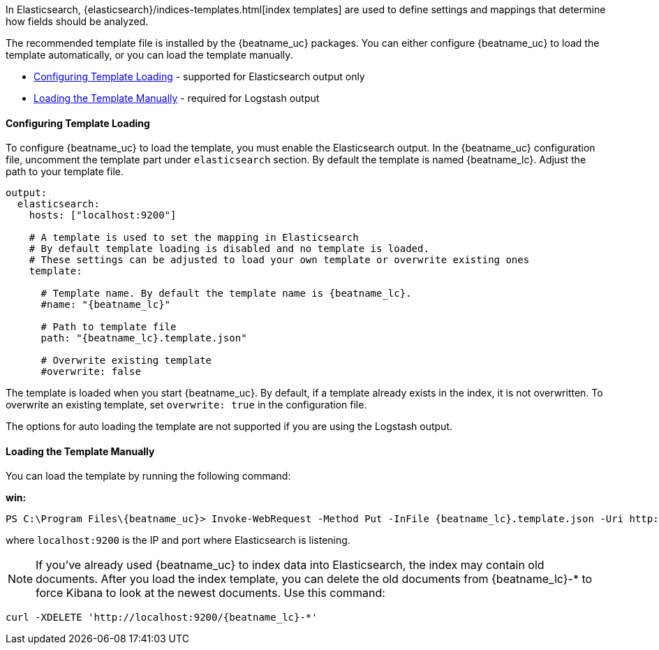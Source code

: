 //////////////////////////////////////////////////////////////////////////
//// This content is shared by all Elastic Beats. Make sure you keep the
//// descriptions here generic enough to work for all Beats that include
//// this file. When using cross references, make sure that the cross
//// references resolve correctly for any files that include this one.
//// Use the appropriate variables defined in the index.asciidoc file to
//// resolve Beat names: beatname_uc and beatname_lc
//// Use the following include to pull this content into a doc file:
//// include::../../libbeat/docs/shared-template-load.asciidoc[]
//// If you want to include conditional content, you also need to
//// add the following doc attribute definition  before the
//// include statement so that you have:
//// :allplatforms:
//// include::../../libbeat/docs/shared-template-load.asciidoc[]
//// This content must be embedded underneath a level 3 heading.
//////////////////////////////////////////////////////////////////////////


In Elasticsearch, {elasticsearch}/indices-templates.html[index templates]
are used to define settings and mappings that determine how fields should be analyzed.

The recommended template file is installed by the {beatname_uc} packages. You can either configure 
{beatname_uc} to load the template automatically, or you can load the template manually. 

* <<load-template-auto>> - supported for Elasticsearch output only
* <<load-template-shell>> - required for Logstash output

[[load-template-auto]]
==== Configuring Template Loading

To configure {beatname_uc} to load the template, you must enable the Elasticsearch output. In the
{beatname_uc} configuration file, uncomment the template part under `elasticsearch` section. By default
the template is named {beatname_lc}. Adjust the path to your template file. 

["source","yaml",subs="attributes,callouts"]
----------------------------------------------------------------------
output:
  elasticsearch:
    hosts: ["localhost:9200"]

    # A template is used to set the mapping in Elasticsearch
    # By default template loading is disabled and no template is loaded.
    # These settings can be adjusted to load your own template or overwrite existing ones
    template:

      # Template name. By default the template name is {beatname_lc}.
      #name: "{beatname_lc}"

      # Path to template file
      path: "{beatname_lc}.template.json"

      # Overwrite existing template
      #overwrite: false
----------------------------------------------------------------------

The template is loaded when you start {beatname_uc}. By default, if a template
already exists in the index, it is not overwritten. To overwrite an existing template,
set `overwrite: true` in the configuration file.

The options for auto loading the template are not supported if you are using the
Logstash output.

[[load-template-shell]]
==== Loading the Template Manually

You can load the template by running the following command:

ifdef::allplatforms[]

*deb or rpm:*

["source","sh",subs="attributes,callouts"]
----------------------------------------------------------------------
curl -XPUT 'http://localhost:9200/_template/{beatname_lc}' -d@/etc/{beatname_lc}/{beatname_lc}.template.json
----------------------------------------------------------------------

*mac:*

["source","sh",subs="attributes,callouts"]
----------------------------------------------------------------------
cd {beatname_lc}-{version}-darwin
curl -XPUT 'http://localhost:9200/_template/{beatname_lc}' -d@{beatname_lc}.template.json
----------------------------------------------------------------------

endif::allplatforms[]

*win:*

["source","sh",subs="attributes,callouts"]
----------------------------------------------------------------------
PS C:\Program Files{backslash}{beatname_uc}> Invoke-WebRequest -Method Put -InFile {beatname_lc}.template.json -Uri http://localhost:9200/_template/{beatname_lc}?pretty
----------------------------------------------------------------------

where `localhost:9200` is the IP and port where Elasticsearch is listening.

NOTE: If you've already used {beatname_uc} to index data into Elasticsearch,
the index may contain old documents. After you load the index template,
you can delete the old documents from {beatname_lc}-* to force Kibana to look
at the newest documents. Use this command:

["source","sh",subs="attributes,callouts"]
----------------------------------------------------------------------
curl -XDELETE 'http://localhost:9200/{beatname_lc}-*'
----------------------------------------------------------------------